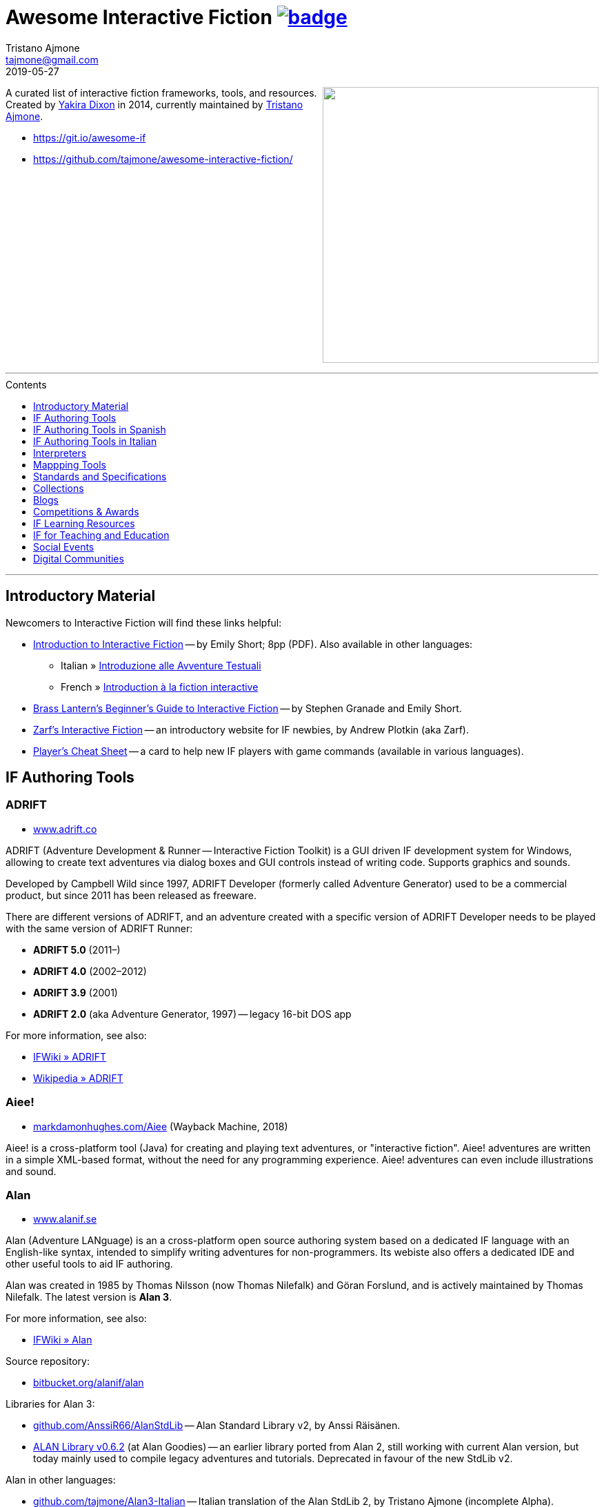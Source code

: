 = Awesome Interactive Fiction link:https://awesome.re[image:https://awesome.re/badge.svg[]^,title="Awesome"]
Tristano Ajmone <tajmone@gmail.com>
2019-05-27
:lang: en
// Sections & Numbering:
:sectanchors:
// TOC Settings:
:toc-title: Contents
:toc: macro
:toclevels: 1
:sectnums!:
// Misc Settings:
:experimental: true
:reproducible: true
:icons: font
:linkattrs: true
:idprefix:
:idseparator: -

////
********************************************************************************
*                                                                              *
*                       !!! DON'T EDIT THIS DOCUMENT !!!                       *
*                                                                              *
********************************************************************************

This document was auto-generated from multiple AsciiDoc source files inside the
"docs_src/" folder; all changes would be lost when the document is updated!
If you want to contribute to this document, edit those source files instead.

~~~~~~~~~~~~~~~~~~~~~~~~~~~~~~~~~~~~~~~~~~~~~~~~~~~~~~~~~~~~~~~~~~~~~~~~~~~~~~~~
////


// *****************************************************************************
// *                                                                           *
// *                            Document Preamble                              *
// *                                                                           *
// *****************************************************************************

================================================================================
[.float-group]
--
link:https://git.io/awesome-if[+++<img src="docs/Awesome-IF.png" align="right" width="400">+++^,title="Awesome Interactive Fiction"]

A curated list of interactive fiction frameworks, tools, and resources.
Created by https://github.com/yakiradixon[Yakira Dixon^] in 2014, currently maintained by https://github.com/tajmone[Tristano Ajmone^].

* https://git.io/awesome-if
* https://github.com/tajmone/awesome-interactive-fiction/
--
+++<br clear="all" />+++
================================================================================

'''
toc::[]
'''

// Introductiory Material

:leveloffset: +1

= Introductory Material

Newcomers to Interactive Fiction will find these links helpful:

* http://inform7.com/learn/eg/dm/IntroductionToIF.pdf[Introduction to Interactive Fiction^] -- by Emily Short; 8pp (PDF). Also available in other languages:
** Italian » http://www.youdev.it/if/Titolo/Introduzione%20alle%20Avventure%20Testuali.pdf[Introduzione alle Avventure Testuali^]
** French » http://ifiction.free.fr/fichiers/Introduction-IF-fr.pdf[Introduction à la fiction interactive^]
* http://www.brasslantern.org/beginners/beginnersguide.html[Brass Lantern's Beginner's Guide to Interactive Fiction^] -- by Stephen Granade and Emily Short.
* http://eblong.com/zarf/if.html[Zarf's Interactive Fiction^] -- an introductory website for IF newbies, by Andrew Plotkin (aka Zarf).
* http://pr-if.org/doc/play-if-card/[Player's Cheat Sheet^] -- a card to help new IF players with game commands (available in various languages).


:leveloffset!:

// Software & Specs

:leveloffset: +1

= IF Authoring Tools

== ADRIFT

* http://www.adrift.co/[www.adrift.co^]

ADRIFT (Adventure Development & Runner -- Interactive Fiction Toolkit) is a GUI driven IF development system for Windows, allowing to create text adventures via dialog boxes and GUI controls instead of writing code. Supports graphics and sounds.

Developed by Campbell Wild since 1997, ADRIFT Developer (formerly called Adventure Generator) used to be a commercial product, but since 2011 has been released as freeware.

There are different versions of ADRIFT, and an adventure created with a specific version of ADRIFT Developer needs to be played with the same version of ADRIFT Runner:

* *ADRIFT 5.0* (2011–)
* *ADRIFT 4.0* (2002–2012)
* *ADRIFT 3.9* (2001)
* *ADRIFT 2.0* (aka Adventure Generator, 1997) -- legacy 16-bit DOS app

For more information, see also:

* http://www.ifwiki.org/index.php/ADRIFT[IFWiki » ADRIFT^]
* https://en.wikipedia.org/wiki/ADRIFT[Wikipedia » ADRIFT^]

== Aiee!

* http://web.archive.org/web/20180817013622/http://markdamonhughes.com/Aiee/[markdamonhughes.com/Aiee^] (Wayback Machine, 2018)

Aiee! is a cross-platform tool (Java) for creating and playing text adventures, or "interactive fiction". Aiee! adventures are written in a simple XML-based format, without the need for any programming experience. Aiee! adventures can even include illustrations and sound.

== Alan

* http://www.alanif.se/[www.alanif.se^]

Alan (Adventure LANguage) is an a cross-platform open source authoring system based on a dedicated IF language with an English-like syntax, intended to simplify writing adventures for non-programmers. Its webiste also offers a dedicated IDE and other useful tools to aid IF authoring.

Alan was created in 1985 by Thomas Nilsson (now Thomas Nilefalk) and Göran Forslund, and is actively maintained by Thomas Nilefalk. The latest version is *Alan 3*.

For more information, see also:

* http://www.ifwiki.org/index.php/Alan[IFWiki » Alan^]

Source repository:

* https://bitbucket.org/alanif/alan[bitbucket.org/alanif/alan^]

Libraries for Alan 3:

* https://github.com/AnssiR66/AlanStdLib[github.com/AnssiR66/AlanStdLib^] -- Alan Standard Library v2, by Anssi Räisänen.
* https://github.com/tajmone/alan-goodies/tree/master/libs[ALAN Library v0.6.2^] (at Alan Goodies) -- an earlier library ported from Alan 2, still working with current Alan version, but today mainly used to compile legacy adventures and tutorials. Deprecated in favour of the new StdLib v2.

Alan in other languages:

* https://github.com/tajmone/Alan3-Italian[github.com/tajmone/Alan3-Italian^] -- Italian translation of the Alan StdLib 2, by Tristano Ajmone (incomplete Alpha).

Alan editors, IDEs and editor extensions:

* https://www.alanif.se/download-alan-v3/alanide[AlanIDE^] -- complete Alan Integrated Development Environment, by Alan author Thomas Nilefalk. In Java/Eclipse.
* https://github.com/tajmone/sublime-alan[Sublime Alan^] -- Alan 3 syntax for Sublime Text 3 (usable Alpha).

Syntax highlighters supporting Alan:

* http://www.andre-simon.de/[Highlight^] -- natively (see: https://gitlab.com/saalen/highlight/blob/master/langDefs/alan.lang[`alan.lang`^] definition file).
* https://highlightjs.org/[Highlight.js^] -- via https://github.com/highlightjs/highlightjs-alan[external syntax definition for Alan^].
* http://xslthl.sourceforge.net/[XSLTHL^] -- via https://github.com/alan-if/alan-xsl-fopub/blob/master/xsl-fopub/xslthl/alan-hl.xml[external syntax definition for Alan^].

Alan-related projects:

* https://github.com/alan-if/alan-docs[github.com/alan-if/alan-docs^] -- Alan IF Documentation Project.
* https://github.com/tajmone/alan-goodies[github.com/tajmone/alan-goodies^] -- "`Alan Goodies`", a collection of assorted Alan IF assets.
* https://github.com/alan-if/alan-xsl-fopub[github.com/alan-if/alan-xsl-fopub^] -- DocBook XSL Template for Alan PDF documentation via Asciidoctor-fopub; includes an XSLTHL Alan definition for Syntax Highlighting.



== Curveship

* http://curveship.com/[curveship.com^]

== Hugo

* http://www.generalcoffee.com/[www.generalcoffee.com^]

The Hugo Interactive Fiction Development System (1995-2006), created by Kent Tessman, is a cross-platform, free and open source (BSD-2-Clause license) programming language and set of tools for authoring and playing Interactive Fiction adventures, supporting images, sound and videos.
The latest Hugo release is v3.1 (2006).

For more information, see also:

* http://ifwiki.org/index.php/Hugo[IFWiki » Hugo^]

Hugo source code:

* https://github.com/curiousdannii/hugo[github.com/curiousdannii/hugo^] (care of Dannii Willis).
* https://bitbucket.org/0branch/hugo-unix[bitbucket.org/0branch/hugo-unix^] (care of Marc Simpson).

Syntax highlighters supporting Hugo:

* http://www.andre-simon.de/[Highlight^] -- due for inclusion in v3.52 (see: https://gitlab.com/saalen/highlight/blob/master/langDefs/hugo.lang[`hugo.lang`^]).

== Inform 6

* http://inform-fiction.org/[inform-fiction.org^]

See also:

* link:#inform-6-2[Inform 6 Free eBooks]
* link:#inform-6-3[Inform 6 Cheat Sheets]

== Inform 7

* http://inform7.com/[inform7.com^]

Based on natural language.

See also:

* link:#inform-7-3[Inform 7 Commercial Books]
* link:#inform-7-2[Inform 7 Free eBooks]
* link:#inform-7-4[Inform 7 Tutorials]
* link:#inform-7-5[Inform 7 Cheat Sheets]

Online tools:

* http://www.nitku.net/if/thingcreator/[I7 Thing Creator (I7TC)^] -- by Juhana Leinonen. A web form to quickly create i7 objects and reponses; the produced code can then be pasted into the project's source.

== Ink

* https://github.com/inkle/ink[github.com/inkle/ink^]

== T.A.B.

* http://tab.thinbasic.com/[tab.thinbasic.com^]

T.A.B. (ThinBASIC Adventure Builder).

For more information, see also:

== TADS

* http://www.tads.org[www.tads.org^]

TADS (Text Adventure Development System).

== Tuvi

* https://github.com/jaywengrow/tuvi[github.com/jaywengrow/tuvi^]

== Twine

* http://twinery.org/[twinery.org^]

See also:

* link:#twine-2[Twine commercial books]

== Undum

* http://undum.com/[undum.com^]

== Varytale

* http://varytale.com/books/[varytale.com/books^]

== Versu

* http://versu.com/[versu.com^]

== Yarn

* https://github.com/infiniteammoinc/Yarn[github.com/infiniteammoinc/Yarn^]

== Yarn Spinner

* https://github.com/thesecretlab/YarnSpinner[github.com/thesecretlab/YarnSpinner^]

= IF Authoring Tools in Spanish

== Superglús

* http://www.caad.es/superglus/doku.php[www.caad.es/superglus/doku.php^]
* https://github.com/Utodev/Superglus[github.com/Utodev/Superglus^]

For more information, see also:

* http://www.ifwiki.org/index.php/Supergl%C3%BAs[IFWiki » Superglús^]
* https://es.wikipedia.org/wiki/Supergl%C3%BAs[Wikipedia (ES) » Superglús^]

= IF Authoring Tools in Italian

== Confabula

* https://github.com/Silvan87/Confabula[github.com/Silvan87/Confabula^]


:leveloffset!:

:leveloffset: +1

= Interpreters

== Cross Platform

* https://fizmo.spellbreaker.org/[Fizmo^] -- a generic Z-Machine interpreter-development library in plain C, used in various interpreters. Supports Z-code (1-5, 7 and 8).
* http://frotz.sourceforge.net/[Frotz^] -- for Linux & Mac OS X, supports Z-Machine story files.
* http://ccxvii.net/gargoyle/[Gargoyle^] -- for MS Windows, Linux & Mac OS X; supports most story file formats by including the following interpreters: Agility, Alan 2 and 3, Frotz (glk port), Glulxe, Hugo, Level 9, Magnetic, Scare, Tads 2/3.

== macOS

* http://ccxvii.net/spatterlight/[Spatterlight^] -- story files supported: AGT, Adrift, AdvSys, Alan, Glulx, Hugo, Level 9, Magnetic Scrolls, TADS (text-only), Quill, and Z-code (except v6).
* http://www.logicalshift.co.uk/unix/zoom/[Zoom^] -- supports Z-code, TADS 2/3 and HUGO story files.

== MS Windows

* http://www.davidkinder.co.uk/glulxe.html[Windows Glulxe^]
* http://www.davidkinder.co.uk/frotz.html[Windows Frotz^]

== Mobile Devices

=== Andorid

* https://bitbucket.org/sussman/twisty[Twisty^] -- supports Z-code and Glulx story files.
* http://www.onyxbits.de/textfiction[Text Fiction^] -- supports Z-code (3, 5 and 8) story files.

=== iPhone

* https://itunes.apple.com/us/app/frotz/id287653015[iPhone Frotz^]

=== PalmOS

* http://zodiacstuff.sourceforge.net/clifrotz.html[CliFrotz^]

== In-Browser Players

* https://github.com/curiousdannii/parchment[Parchment^] -- written in JavaScript, supports Z-Machine story files.


:leveloffset!:

:leveloffset: +1

= Mappping Tools

Traditionally, IF maps are represented by boxes connected by lines, representing the various rooms and their directions connections. They are intended to represent movements in the adventure world locations, not a physical representation of its geography -- but sometimes «realistic» maps are provided with the game feelies, for aesthetic reasons.

Mapping tools can be used for either manually drawing maps from scratch, or to automatically build a map by analizying a game session transcript (live or saved). Some tools offer both functionality.

Many of the tools presented here are now hosted at the IF-Archive -- they are old and don't have any longer a website of their own. To avoid direct linking to their binary archives, a link to the "`Mapping Tools`" index page at IF-Archive will be provided instead:

* http://www.ifarchive.org/indexes/if-archiveXmapping-tools.html[The IF Archive » Mapping Tools^]

== Cross Platform

* https://rubygems.org/gems/ifmapper/versions/1.3.1[IFMapper^] -- A map drawing tool, written in Ruby, with lots of features, including automapping. Can read and save IFM files and Inform/TADS3 source code files. Exports to PDF. (http://ggarra13.github.io/ifmapper/en/start.html[Online Manual^] | https://github.com/ggarra13/ifmapper[GitHub^])
* http://www.ifarchive.org/if-archive/mapping-tools/SVGmaps.zip[`SVGmaps.zip`] (2008) -- A JavaScript framework for producing IF maps using the standard Scalable Vector Graphics (SVG) language.

== macOS

* Cocoa Mapre (2004) -- (http://www.ifarchive.org/if-archive/mapping-tools/cocoa_mapre0.6.7.dmg[`cocoa_mapre0.6.7.dmg`]) A tool for generating maps of Multi-User Dungeons on Mac OS X.

== MS Windows

* http://autorealm.sourceforge.net/[AutoREALM^] (2006) -- A vector-based map drawing software (FOSS) designed for RPGs. Allows the creation of detailed full-color maps; ideal for the creation of elegant game maps where «room boxes» are superimposed on a realistic up-to-scale representation of the game world.
* https://secure.profantasy.com/products/cc3-plus.asp[Campaign Cartographer^] -- A commercial tool for drawing fantasy-style terrain maps -- not the classic rooms/directions-based diagram IF maps, but ancient-looking «realistic» full-color maps, with villages, lakes, sea, forests. Execellent for creating feelies maps.
* http://www.ifarchive.org/indexes/if-archiveXmapping-tools.html[Frobot Magic Adventure Mapper^] (1998) -- Automapping tool for Windows 95.
* GUEmap -- Map drawing tool, can also generate directions for moving around the map. https://www.cjmweb.net/GUEmap/download[GUEmap v1^] (1998–1999) is Sharaware, https://www.cjmweb.net/GUEmap/develop[GUEmap v2^] (1998–2007) is now free and open source. Runs on Windows 95/98 or NT 4.0.
* https://bitbucket.org/zondo/ifm[IFM^] (Interactive Fiction Mapper) -- (1998–2014) Console/CMD executables available at http://www.ifarchive.org/indexes/if-archiveXmapping-tools.html[IF Archive^]. IFM is a language for keeping track of gameplay progress, and a program for producing various different sorts of output using it, including automapping. See http://ifm.readthedocs.io/en/latest/contents.html[online documentation^] and http://www.ifwiki.org/index.php/IFM[IFWiki^].
* http://www.ifarchive.org/indexes/if-archiveXmapping-tools.html[Informapper^] (1996) -- A map drawing program for Windows, Spanish only user interface. Can export as a skeleton file for SINTAC. Can't execute on modern versions of Windows.
* http://www.ifarchive.org/indexes/if-archiveXmapping-tools.html[Map Maker^] (1999) -- A Windows 95/98/NT world-building tool for visually designing maps to be converted as AGT, AGX, Hugo and TADS source code. Can still be executed under Windows 10.
* http://www.ifarchive.org/indexes/if-archiveXmapping-tools.html[The Mapper^] (1994) -- Automapping tool -- comes as a `.COM` executable format. Can't execute on modern versions of Windows.
* https://www.trizbort.com//[Trizbort^] (2010-today) -- For drawing Infocom-style maps. Automapping feature. Saves in XML, exports to PDF or PNG. Actively developed.

== Linux/*nix

* http://www.ifarchive.org/indexes/if-archiveXmapping-tools.html[Adventure Map Utility^] (1994) -- A shell script that implements a domain-specific language for creating printable PostScript maps from plaintext input files.
* http://www.ifarchive.org/if-archive/mapping-tools/asciimapper[asciimapper^] (2005) -- A Perl script to create IFM maps from ASCII art maps. Intended as an easy way to draw a map and have it converted to IFM format.
* http://www.ifarchive.org/indexes/if-archiveXmapping-tools.html[ifm2i7^] (2008) -- A Perl program to convert maps in IFM format to Inform 7 source code.
* http://www.ifarchive.org/if-archive/mapping-tools/informap.perl[informap^] (1999) -- A perl script that draws maps out of Inform source code.

== Mobile Devices

=== PalmOS

* http://www.ifarchive.org/indexes/if-archiveXmapping-tools.html[IFmapper^] (2001)


:leveloffset!:

:leveloffset: +1

= Standards and Specifications

* <<Files Extensions and Formats>>
* <<Story Files by Extensions>>
* <<Source Files by Extensions>>
* <<Other IF File Extensions>>
* <<Virtual Machines>>

== Files Extensions and Formats

For a full list of IF story files extensions, see:

* http://www.ifwiki.org/index.php/List_of_file_extensions[IFWiki » List of file extensions^]
* http://ifdb.tads.org/fileformat[IFDB » File Formats^]

== Story Files by Extensions

IF story files are distributed with different file extensions, depending on the IF authoring system used to create them and/or the output format the story has been compiled/converted to (in case of authoring systems that support multiple output formats, like Inform7, or when story files are converted from an old format to a newer one).

The following table resumes the most common story file extensions.

[cols="<10m,<90d",options="header"]
|===============================================================================
| ext       | format
| .a3c      | <<Alan,Alan 3>> story file.
| .asl      | Quest source code and story file.
| .blb      | Blorb wrapper, usually containing a story file.
| .cas      | Compressed Quest story file.
| .floydc   | Floyd story file.
| .gam      | <<TADS,TADS 2>> story file.
| .gblorb   | <<Glulx>> story file in a Blorb wrapper.
| .glb      | <<Glulx>> story file in a Blorb wrapper.
| .hex      | <<Hugo>> story file.
| .nx       | Node-X story file.
| .t3       | <<TADS,TADS 3>> story file.
| .t3x      | <<TADS,TADS 3>> story file.
| .taf      | <<ADRIFT>> story file.
| .tag      | T.A.G. story file.
| .tws      | <<Twine>> story file.
| .ulx      | <<Glulx>> story file.
| .z1       | Z-machine version 1 story file.
| .z2       | Z-machine version 2 story file.
| .z3       | Z-machine version 3 story file.
| .z4       | Z-machine version 4 story file.
| .z5       | Z-machine version 5 story file.
| .z6       | Z-machine version 6 story file.
| .z7       | Z-machine version 7 story file.
| .z8       | Z-machine version 8 story file.
| .zblorb   | Z-machine story file in a Blorb wrapper.
| .zlb      | Z-machine story file in a Blorb wrapper.
|===============================================================================

== Source Files by Extensions

The following table resumes some common extensions used by IF authoring systems as source, headers or resource files. In some IF authoring systems, the source code file and the story file distributed for playing are one and the same.

[cols="<10m,<90d",options="header"]
|===============================================================================
| ext       | format
| .a3r      | <<Alan,Alan 3>> multimedia resources file (same filename as its storyfile).
| .acd      | <<Alan,Alan 2>> source code file.
| .alan     | <<Alan,Alan 3>> source file.
| .alr      | <<ADRIFT>> Language Resource file.
| .asl      | Quest source code and story file.
| .i6t      | <<Inform 6>> template used by <<Inform 7>> compiler.
| .i7x      | <<Inform 7>> extension source code file.
| .inf      | <<Inform 6>> source code file.
| .inform   | <<Inform 7>> project folder.
| .jacl     | JACL source code file.
| .ni       | <<Inform 7>> source code.
| .t        | <<TADS>> source code file.
| .tab      | <<T.A.B.>> game datafile
| .zil      | ZIL source code.
|===============================================================================

== Other IF File Extensions

The following table resumes some other common file extensions related to IF that don't belong to any of the previous categories.

[cols="<10m,<90d",options="header"]
|===============================================================================
| ext  | format
| .sav | Saved game file.
| .scr | Transcript of a Z-Code gameplay.
| .t3v | <<TADS,TADS 3>> saved game file.
|===============================================================================

== Virtual Machines

=== Z-machine

The Z-machine was the virtual machine used by Infocom for their text adventures (the '`Z`' stands for '`Zork`').
Originally developed in 1979 by Joel Berez and Marc Blank, it was later on decoded and reimplemented in the mid-1990s as an open standard by IF fans wishing to revive the genre and play the original Infocom adventures.

There are have been several variations of the Z-machine standard (z1 to z6), and present day IF interpreters support all of them for the sake of backward compatiblity.
The Inform compiler supports creating adventures in Z-machine format.
The Z-machine is a 16 bit virtual machine.

* https://www.inform-fiction.org/zmachine/standards/index.html[Z-machine Specs at Inform website^]
* https://en.wikipedia.org/wiki/Z-machine[Z-machine at Wikipedia^]


=== Glulx

Glulx is A 32-Bit Virtual Machine for IF, created by Andrew Plotkin.

* http://www.eblong.com/zarf/glulx/[Glulx homepage^]
* http://www.ifwiki.org/index.php/Glulx[Glulx at IFWiki^]
* https://en.wikipedia.org/wiki/Glulx[Glulx at Wikipedia^]
* http://www.ifarchive.org/indexes/if-archiveXprogrammingXglulx.html[IF Archive » Programming » Glulx^]

==== Glulx VM interpreters

* https://github.com/erkyrath/glulxe[Glulxe^] -- by Andrew Plotkin; written in C, hosted on GitHub.

More Glulx interpreters are listed at the IF Archive dedicated section:

* http://www.ifarchive.org/indexes/if-archiveXprogrammingXglulxXinterpretersXglulxe.html[IF Archive » Programming » Glulx » Interpreters^]

==== Glulx Manuals and References

* http://www.eblong.com/zarf/glulx/inform-guide.txt[The Game Author's Guide to Glulx Inform^]
* http://www.eblong.com/zarf/glulx/technical.txt[The Glulx Inform Technical Reference^]

==== Glulx Tools

More Glulx tools are listed at the IF Archive dedicated section:

* http://www.ifarchive.org/indexes/if-archiveXprogrammingXglulxXtools.html[IF Archive » Programming » Programming » Glulx » Tools^]

=== T3 VM

The T3 VM is the TADS 3 Virtual Machine, replacing the TADS 2 VM.

* http://www.tads.org/t3doc/doc/techman/t3spec.htm["`T3 VM Technical Documentation`" in _TADS 3 Technical Manual_^]
* http://www.tads.org/t3spec/intro.htm[T3 VM specs at TADS website^]



:leveloffset!:

// Collections, Blogs & Competitions

:leveloffset: +1

= Collections

* http://www.ifdb.tads.org[Interaction Fiction Database^]
* http://www.ifarchive.org[The Interaction Fiction Archive^]


:leveloffset!:

:leveloffset: +1

= Blogs

* http://planet-if.com[Planet IF^] -- Aggregation of posts from 60+ IF blogs
* http://storycade.com[Storycade^]
* http://emshort.wordpress.com[Emily Short's Interactive Storytelling^]
* https://inkypath.wordpress.com/[Inky Path^] -- Discussion of IF from a literary perspective. Discontinued but the archive is still accessible.
* http://brasslantern.org/[Brass Lantern^]


:leveloffset!:

:leveloffset: +1

= Competitions & Awards

For more info, see:

* http://www.ifwiki.org/index.php/Category:Competitions[IFWiki » Competitions^]
* http://wiki.caad.es/Categor%C3%ADa:Competiciones[WikiCAAD (ES) » Competiciones^]

== Annual Competitions

* http://www.ifcomp.org[The Interactive Fiction Competition (IFComp)^] -- since 1995.
* http://springthing.net[Spring Thing Festival of Interactive Fiction^] -- since 2002.

== Annual Awards

* http://xyzzyawards.org/[The XYZZY Awards^] -- since 1996.


:leveloffset!:

// Learning & Teaching

:leveloffset: +1

= IF Learning Resources

* <<Magazines>>
* <<Free eBooks>>
* <<Commercial Books>>
* <<Documentaries>>
* <<Tutorials>>
* <<Cheat Sheets and Reference Docs>>

For more learning resources, see also:

* https://emshort.blog/how-to-play/writing-if/books-and-other-resources/[Emily Short's Blog » Books and Other Resources^]


== Magazines


See also:

* https://www.ifarchive.org/indexes/if-archiveXmagazines.html[IF Archive section on magazines^]

=== Discoverer's Digest

The _Discoverer's Digest_ focuses on Interactive Fiction's philosophy, authorship, and exploring the possibilities of the medium. -- everything from artistic mapping techniques to hooking your IF through a browser-based GPS system for IF in the real world!

* http://discdigest.xyz[http://discdigest.xyz^]
* https://www.ifarchive.org/indexes/if-archiveXmagazinesXDiscoverersDigest.html[_Discoverer's Digest_ issues at IF Archive^]

== Free eBooks

=== IF History

* http://maher.filfre.net/if-book/[Let's Tell a Story Together^] -- by Jimmy Maher, 2006. Readable online or downloadable in ePub or Mobipocket.
* https://www.filfre.net/the-digital-antiquarian-e-book-library/[The Digital Antiquarian^] -- Jimmy Maher's blog articles downloadble as yearly volumes, in ePub or Mobipocket.

=== IF Theory

* http://davidfisher.info/if/gems/[IF Gems^] -- A selection of quotes from reviews of the http://www.ifcomp.org/[annual Interactive Fiction competition^] (1995–2005), compiled by David Fisher; 183pp (PDF).
* http://www.lulu.com/shop/kevin-jackson-mead-and-j-robinson-wheeler/if-theory-reader/ebook/product-17551190.html[IF Theory Reader^] -- by Kevin Jackson-Mead & J. Robinson Wheeler, 2011; 438pp (PDF). Also available for purchase as paperback and https://www.amazon.com/IF-Theory-Reader-Adventure-beyond-ebook/dp/B00JHCSU0Y/ref=sr_1_1?s=digital-text&ie=UTF8&qid=1522580829&sr=1-1[Kindle edition^].

=== Inform 6

* http://inform-fiction.org/manual/about_ibg.html[The Inform Beginner's Guide^] -- by Roger Firth and Sonja Kesserich, 2004; 284pp (PDF). Also available as paperback. Translations in other languages:
** Italian » http://www.lulu.com/shop/autori-vari/guida-a-inform-per-principianti/ebook/product-17551755.html[Guida a Inform per Principianti^]
* http://inform-fiction.org/manual/about_dm4.html[The Inform Designer's Manual^] (DM4) -- by Graham Nelson, 2001; 572pp. Also available as paperback and http://ifarchive.org/if-archive/infocom/compilers/inform6/manuals/designers_manual_4.chm[Microsoft CHM eBook].

=== Inform 7

* http://www.musicwords.net/if/i7hb.htm[The Inform 7 Handbook^] -- by Jim Aikin, 2015; 518pp.

=== PAW

* https://gilsoftpawreservoir.wordpress.com/2013/07/29/feature-the-paw-programming-bible/[The PAW Programming Bible^] -- by AAVV, 2014; 333pp.

== Commercial Books

=== IF History

* http://nickm.com/twisty/[Twisty Little Passages^] -- by Nick Montfort, 2005; 328pp, paperback or hardback.

=== Inform 7

* http://inform7.textories.com/[Creating Interactive Fiction with Inform 7^] -- by Aaron A. Reed, 2010; 448 pp, paperback + eBook.

=== Twine

* http://www.melissafordauthor.com/writing-interactive-fiction-with-twine/[Writing Interactive Fiction with Twine^] -- by Melissa Ford, 2016; 432pp. Available in eBook or paperback.

== Documentaries

* http://www.getlamp.com[Get Lamp^]

== Tutorials

=== IF Authoring Guides

* http://ifarchive.org/if-archive/info/Craft.Of.Adventure.pdf[The Craft of the Adventure^] (2nd Ed) -- by Graham Nelson, 1997; 37pp, PDF. Five Articles on the Design of Adventure Games.
* http://inform-fiction.org/manual/html/ch8.html[_The Craft of the Adventure_^] (Ch.VIII of DM4) -- by Graham Nelson, 2001. A chapter of _The Inform Designer's Manual_ dedicated to IF authoring guidelines.
* https://web.archive.org/web/20091027084109/http://geocities.com/aetus_kane/writing/cam.html[Crimes Against Mimesis^] -- by Roger Giner-Sorolla, 1996. (http://www.reocities.com/aetus_kane/writing/cam.html[ReoCities link^])

Tutorials by inki (Dan Shiovitz):

* http://inky.org/if/notes.html[General Game-Design/Authoring Notes^]
* http://inky.org/if/program-if.html[How to Program IF^]
* http://inky.org/if/great-games.html[How to Write a Great Game^]
* http://inky.org/if/think-player.html[Think Like a Player!^]

Tutorials by Emily Short:

* https://emshort.blog/how-to-play/writing-if/[Writing IF^]
* http://emshort.home.mindspring.com/Geography.html[Challenges of a Broad Geography^] (2001)
* https://emshort.blog/2014/10/29/writing-in-collaboration-with-the-system/[Writing in Collaboration with the System^] (2014)
* https://emshort.blog/2016/04/12/beyond-branching-quality-based-and-salience-based-narrative-structures/[Beyond Branching: Quality-Based, Salience-Based, and Waypoint Narrative Structures^] (2016)
* https://emshort.blog/2015/05/24/framed-invisible-parties-and-the-world-plot-interface/[Tightening the World-Plot Interface: or, Why I Am Obsessed With Conversation Models^] (2015)
* https://emshort.blog/2009/08/23/idea-to-implementation/[Idea to Implementation^] (2009)
* http://www.brasslantern.org/writers/iftheory/setting.html[Developing a Setting for Fantastical IF^] (2001)
* https://emshort.blog/2008/05/04/plot-scene-by-scene/[Plot, scene by scene^] (2008)
* https://emshort.blog/2008/08/28/scaffolding-and-scene-based-design/[Scaffolding and Scene-based Design^] (2008)
* https://emshort.blog/2008/11/08/preparing-a-game-for-testing/[Preparing a game for testing^] (2008)

Tutorials on Description:

* http://raddial.com/if/theory/territory.html[Mapping the Tale: Scene Description in IF^] -- by J. Robinson Wheeler

Scott Kim "Puzzle Master" articles and resources on puzzles and puzzles-creation:

* http://www.scottkim.com/[Scott Kim website homepage^]
* http://www.scottkim.com.previewc40.carrierzone.com/thinkinggames/[articles on game-design^]

=== Designing IF Authoring Systems

* http://www.wolldingwacht.de/if/if-auth-dev-guide.html[The Interactive Fiction Authoring System Developer's Guide^] -- by Peer Schaefer, 2005; 24pp, PDF. A document for programmers who want to create a development system for IF, covering the most important aspects that the developer should consider, and the most important pitfalls he should avoid.
* https://www.ifarchive.org/if-archive/magazines/XYZZYnews/XYZZY14.PDF[_So you want to write a text adventuring authoring system…_^] -- by Alan Conroy, in *XYZZYnews* issue +++#14+++, 1998. In this 6 pages article, Alan Conroy discusses how he developed an adventure authoring system named Adventure Builder and the issues involved with writing your own. (https://www.ifarchive.org/if-archive/magazines/XYZZYnews/XYZZY14.TXT[TXT version^])
* http://www.ifwiki.org/index.php/Building_a_New_Interactive_Fiction_System[IFWiki » Building a New Interactive Fiction System^]
* http://www.ifwiki.org/index.php/Past_raif_topics:_Development:_part_1[IFWiki » Past raif topics » Development^]:
** http://www.ifwiki.org/index.php/Past_raif_topics:_Development:_part_1#Creating_an_IF_language[Creating an IF language^]
** http://www.ifwiki.org/index.php/Past_raif_topics:_Game_Mechanics:_part_1#Game_physics_.2F_world_model[Game physics / world model^]
* http://inform-fiction.org/manual/html/s24.html[DM4 » §24 The world model described^] -- _The Inform Designer's Manual_ by Graham Nelson, 2001. Section 24 discusses world models.

=== Inform 7

* http://www.ifwiki.org/index.php/Inform_7_for_Programmers[Inform 7 for Programmers^] -- by Ron Newcomb, 2009 (`i7_5U92`); multipart tutorial at IFWiki (HTML).
* http://www.plover.net/~pscion/Inform%207%20for%20Programmers.pdf[Inform 7 Programmer's Manual^] -- by Ron Newcomb, 2011 (`i7_6G60`); 81pp, PDF.
* http://www.sibylmoon.com/welcome-to-adventure/[Welcome To Adventure: A Quick-Start Guide to Inform 7^] -- by Carolyn Vaneseltine, 2014; multipart tutorial (HTML).
* http://www.steveersinghaus.com/informsnippets/[The Foyer is a Room^] -- Inform 7 Examples, Snippets and PDF handouts by John Timmons.
* https://emshort.blog/2009/06/24/exercises-in-generated-prose/[Exercises in Generated Prose^] -- by Emily Short, 2009; blog entry.

== Cheat Sheets and Reference Docs

=== Inform 6

* http://www.firthworks.com/roger/downloads/informqr.zip[Inform in four minutes] -- by Roger Firth, 2002; 4pp, PDF. A quick reference to the Inform language.
* http://www.firthworks.com/roger/downloads/inflibqr.zip[InfoLib at your fingertips] -- by Roger Firth, 2002; 6pp, PDF. A quick reference to the Inform Library.

=== Inform 7

* http://inform7.com/learn/documents/Rules%20Chart.pdf[The Chart of Rules^] -- Visual guide to Inform's rules and rulebooks (PDF).


:leveloffset!:

:leveloffset: +1

= IF for Teaching and Education

Interactive Fiction has been employed in the classroom as a teaching aid in various fields: reading, foreign languages, litterature, history, computer programming, game design, and new media theory.

* <<Online Resources>>
* <<Examples>>
* <<Books>>
* <<Whitepapers and Guides>>
* <<Articles and Academic Papers>>

== Online Resources

* http://inform7.com/teach/[Teach with Inform^] -- Inform7's website educational resources page.
* http://inform7.com/news/category/education/[inform7.com/news/category/education^^] -- Inform7 News Section, «Education» category. RSS Feed subscription available.
* https://emshort.blog/how-to-play/teaching-if/[Teaching IF^] -- a list of IF courses in schools, curated by Emily Short.
* https://gamingthepast.net/simulation-design/[Gaming The Past » Interactive Texts^] -- A repository for theory, research , and implementations of simulation games for history education. Created and maintained by Jeremiah McCall. Offers Inform 7 and Twine resources.
* http://www.steveersinghaus.com/informsnippets/[The Foyer is a Room^] -- Inform 7 Examples, Snippets and PDF handouts by John Timmons, created by educators for students and the classroom. Freely reusable material.

== Examples

* http://public.gettysburg.edu/~cfee/courses/English4012001/topic3.htm[Viking Studies Course Materials^] -- Includes various IF story files (30+). http://www.gettysburg.edu/[Gettysburg College^] (Gettysburg, PA).
* https://web.archive.org/web/20140815075654/http://cle.usu.edu/CLE_IF_VOSR.html[Voices of Spoon River^] -- An instructional IF game based by Creative Learning Environments Lab (Utah State University), based on Edgar Lee Masters' _The Spoon River Anthology_. (see also, http://www.ifwiki.org/index.php/Voices_of_Spoon_River[IF Wiki » Voices of Spoon River^])

== Books

* https://www.routledge.com/Gaming-the-Past-Using-Video-Games-to-Teach-Secondary-History/McCall/p/book/9780415887601[Gaming the Past: Using Video Games to Teach Secondary History^] -- by https://en.wikipedia.org/wiki/Jeremiah_McCall[Jeremiah McCall^]. New York: Routledge, 2011. Available in paperback, hardback and digital editions (https://www.amazon.com/Gaming-Past-Using-Secondary-History-ebook/dp/B007NYFQUA/ref=mt_kindle?_encoding=UTF8&me=[Kindle^]).

== Whitepapers and Guides

* https://gamingthepast.net/theory-practice/my-work/mccall-informpaper/[Student-designed text-based simulation games for learning history: A practical approach to using Inform 7 in the history classroom^] -- by Jeremiah McCall (CC BY-NC-SA 3.0 US).

== Articles and Academic Papers

* http://ldm.sagepub.com/content/3/4/519[Interactive Fiction: '`New Literacy`' Learning Opportunities for Children^] -- by Deborah Kozdras, Denise Marie Haunstetter, and James R. King (2006), E-Learning, 3(4), pp. 519-533.
* http://inform7.com/teach/downloads/Goethe.pdf[Goethe's "`Elective Affinities`" as E-Learning: Developing Exercises for German Classes in the Secondary School Level 2^] -- by Wiebke Schwelgengraber, Mario Donick, and Franziska Schonfeld, presented at the E-Learning Baltics 2009 Conference.
* http://www.aaai.org/Papers/AIIDE/2006/AIIDE06-037.pdf[Mixing Story and Simulation in Interactive Narrative^] -- Mark O. Riedl, Andrew Stern, Don Dini.


:leveloffset!:

// Social & Events

:leveloffset: +1

= Social Events

== Conferences

== Meetups

* http://themade.org/events[Museum of Art and Digital Entertainment's Monthly Interactive Fiction Meetup^]


:leveloffset!:

:leveloffset: +1

= Digital Communities

== Newsgroups and Mailing Lists

=== English

* https://groups.google.com/forum/#!forum/rec.arts.int-fiction[rec.arts.int-fiction^] (Google Groups) -- Discussions about interactive fiction.
* https://groups.google.com/forum/#!forum/rec.games.int-fiction[rec.games.int-fiction^] (Google Groups) -- All aspects of interactive fiction games.

=== Italian

* https://groups.google.com/forum/#!forum/it.comp.giochi.avventure.testuali[it.comp.giochi.avventure.testuali^] (Google Groups)

== MUDs

=== ifMUD

* http://ifmud.port4000.com/[ifmud.port4000.com^]
* http://ifmud.port4000.com:4002/bui[ifmud.port4000.com:4002/bui^] (web client)

Since 1997 the *ifMUD* (_a MUD forever voyaging_) has been a gathering point for the IF community.

For more information, see also:

* http://www.ifwiki.org/index.php/IfMUD[IFWiki » ifMUD^]
* https://en.wikipedia.org/wiki/IfMUD[Wikipedia » ifMUD^]


:leveloffset!:

// EOF //
